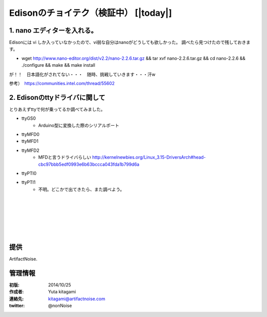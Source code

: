 ====================================================================
Edisonのチョイテク（検証中）    [|today|] 
====================================================================

.. image:: img/intel.web.480.270.jpg
	:scale: 40%
	:target: http://www.intel.com/content/www/us/en/do-it-yourself/maker.html

.. image:: img/edison.png
	:scale: 40%

.. image:: img/edison02.jpg
	:scale: 30%



1. nano エディターを入れる。
------------------------------------- 

Edisonには vi しか入っていなかったので、vi弱な自分はnanoがどうしても欲しかった。
調べたら見つけたので残しておきます。

- wget http://www.nano-editor.org/dist/v2.2/nano-2.2.6.tar.gz && tar xvf nano-2.2.6.tar.gz && cd nano-2.2.6 && ./configure && make && make install


が！！　日本語化がされてない・・・　随時、挑戦していきます・・・汗w

参考）　https://communities.intel.com/thread/55602

2. Edisonのttyドライバに関して
------------------------------------- 

とりあえずttyで何が乗ってるか調べてみました。

- ttyGS0
	- Arduino型に変換した際のシリアルポート
- ttyMFD0
- ttyMFD1
- ttyMFD2
	- MFDと言うドライバらしい http://kernelnewbies.org/Linux_3.15-DriversArch#head-cbc97bbb5edf0993e6b63bccca043fda1b799d6a
- ttyPTI0
- ttyPTI1
	- 不明。どこかで出てきたら、また調べよう。



|

|

|

|

|

|





提供
--------------------------------

ArtifactNoise.

.. image:: img/ANlogoMark02.png
	:alt: ArtifactNoise
	:scale: 40%
	:target: http://artifactnoise.com
	
管理情報
------------------------------------------------

:初版: 2014/10/25

:作成者: Yuta kitagami
:連絡先: kitagami@artifactnoise.com
:twitter: @nonNoise


